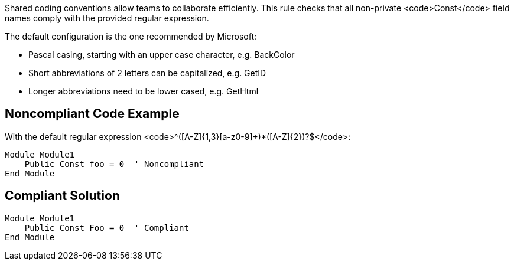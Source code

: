 Shared coding conventions allow teams to collaborate efficiently. This rule checks that all non-private <code>Const</code> field names comply with the provided regular expression.

The default configuration is the one recommended by Microsoft:

* Pascal casing, starting with an upper case character, e.g. BackColor
* Short abbreviations of 2 letters can be capitalized, e.g. GetID
* Longer abbreviations need to be lower cased, e.g. GetHtml


== Noncompliant Code Example

With the default regular expression <code>^([A-Z]{1,3}[a-z0-9]+)*([A-Z]{2})?$</code>:

----
Module Module1
    Public Const foo = 0  ' Noncompliant
End Module
----


== Compliant Solution

----
Module Module1
    Public Const Foo = 0  ' Compliant
End Module
----

